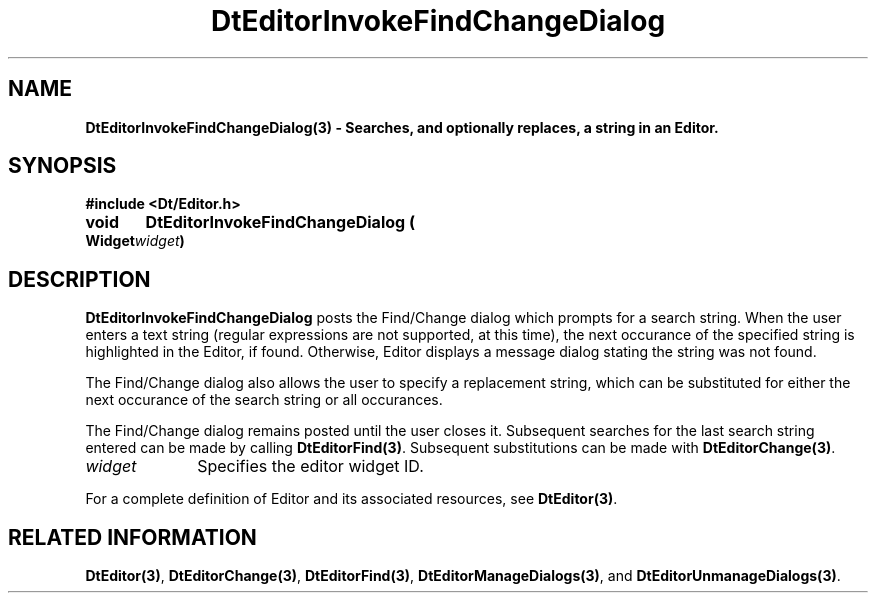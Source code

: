 .\" **
.\" ** (c) Copyright 1994 Hewlett-Packard Company
.\" ** (c) Copyright 1994 International Business Machines Corp.
.\" ** (c) Copyright 1994 Novell, Inc.
.\" ** (c) Copyright 1994 Sun Microsystems, Inc.
.\" **
.TH DtEditorInvokeFindChangeDialog 3 ""
.BH "3 May - 1994"
.SH NAME
\fBDtEditorInvokeFindChangeDialog(3) \- Searches, and optionally
replaces, a string in an Editor.\fP
.iX "DtEditorInvokeFindChangeDialog"
.iX "DtEditor functions" "DtEditorInvokeFindChangeDialog"
.sp .5
.SH SYNOPSIS
\fB
\&#include <Dt/Editor.h>
.sp .5
void	DtEditorInvokeFindChangeDialog (
.br
.ta	0.75i 1.75i
	Widget	\fIwidget\fP)
.fi
\fP
.SH DESCRIPTION
\fBDtEditorInvokeFindChangeDialog\fP posts the Find/Change dialog which 
prompts for a search string. 
When the user enters a text string (regular expressions are 
not supported, at this time), the next
occurance of the specified string is highlighted in the Editor, if
found.  Otherwise, Editor displays a message dialog stating the string 
was not found.
.P
The Find/Change dialog also allows the user to specify a replacement
string, which can be substituted for either the next occurance of the
search string or all occurances.
.P
The Find/Change dialog remains posted until the user closes it.
Subsequent searches for the last search string entered can be made by
calling \fBDtEditorFind(3)\fP.  Subsequent substitutions can
be made with \fBDtEditorChange(3)\fP.
.sp .5
.IP "\fIwidget\fP" 1.00i
Specifies the editor widget ID.
.sp .5
.PP
For a complete definition of Editor and its associated resources, see
\fBDtEditor(3)\fP.
.sp .5
.SH RELATED INFORMATION
\fBDtEditor(3)\fP,
\fBDtEditorChange(3)\fP,
\fBDtEditorFind(3)\fP,
\fBDtEditorManageDialogs(3)\fP, and
\fBDtEditorUnmanageDialogs(3)\fP.
.sp .5
